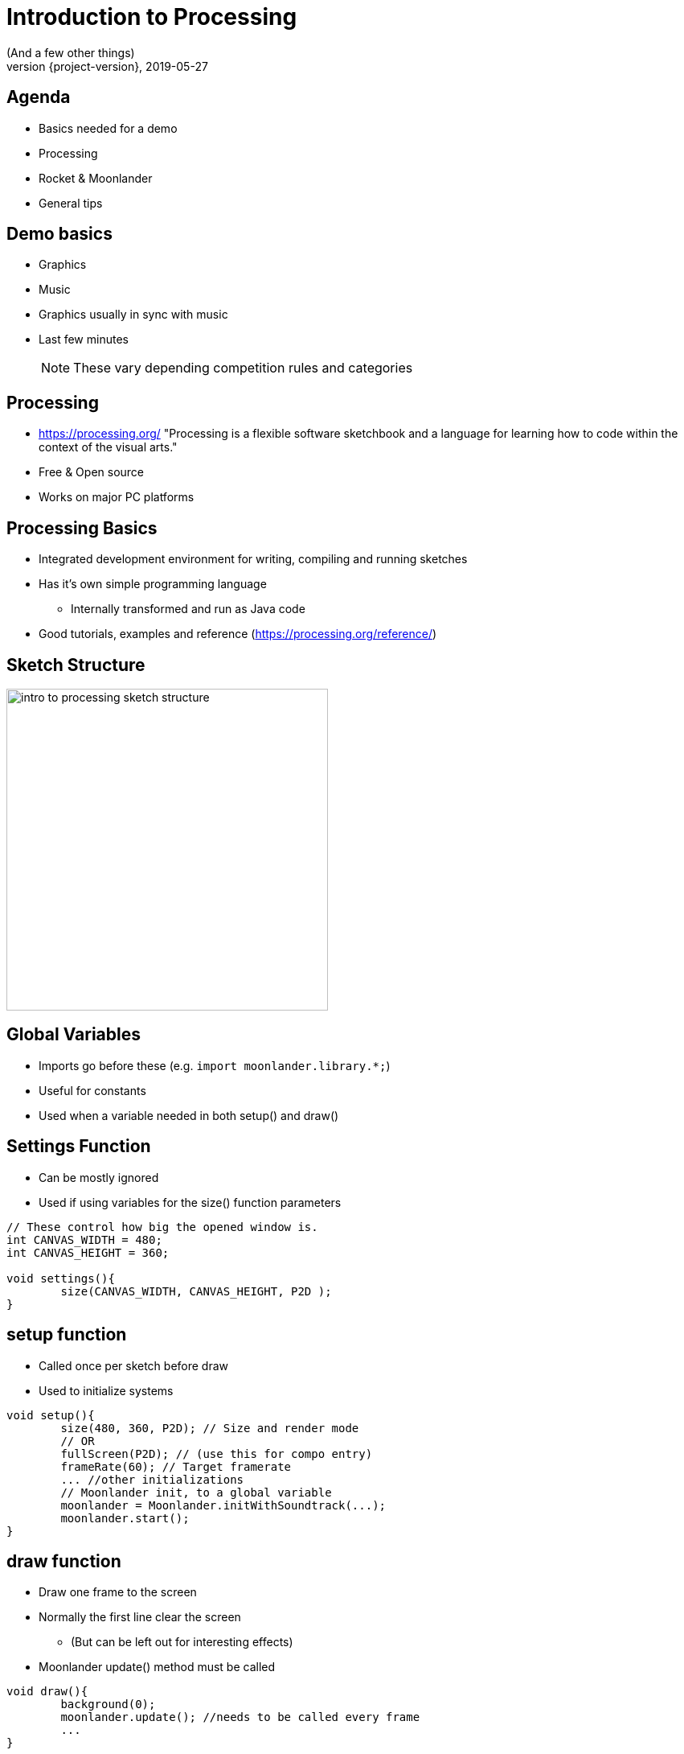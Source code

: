 = Introduction to Processing
(And a few other things)
2019-05-27
:revnumber: {project-version}
ifndef::imagesdir[:imagesdir: images]
ifndef::sourcedir[:sourcedir: ../../main/java]
:icons: font
:customcss: background.css
:revealjs_controls: false
== Agenda

[%step]
* Basics needed for a demo
* Processing
* Rocket & Moonlander
* General tips

[background-image=background.png, background-size=contain]
== Demo basics

[%step]
* Graphics
* Music
* Graphics usually in sync with music
* Last few minutes
+
NOTE: These vary depending competition rules and categories

== Processing

* https://processing.org/ "Processing is a flexible software sketchbook and a language for learning how to code within the context of the visual arts."
* Free & Open source
* Works on major PC platforms

== Processing Basics

* Integrated development environment for writing, compiling and running sketches
* Has it's own simple programming language
** Internally transformed and run as Java code
* Good tutorials, examples and reference (https://processing.org/reference/)

== Sketch Structure

image::intro_to_processing_sketch_structure.jpg[height=400]

== Global Variables
* Imports go before these (e.g. `import moonlander.library.*;`)
* Useful for constants
* Used when a variable needed in both setup() and draw()


== Settings Function
* Can be mostly ignored
* Used if using variables for the size() function parameters

[source, java]
----
// These control how big the opened window is.
int CANVAS_WIDTH = 480;
int CANVAS_HEIGHT = 360;

void settings(){
	size(CANVAS_WIDTH, CANVAS_HEIGHT, P2D );
}
----

== setup function
* Called once per sketch before draw
* Used to initialize systems

[source, java]
----
void setup(){
	size(480, 360, P2D); // Size and render mode 
	// OR
	fullScreen(P2D); // (use this for compo entry)
	frameRate(60); // Target framerate
	... //other initializations
	// Moonlander init, to a global variable
	moonlander = Moonlander.initWithSoundtrack(...);
	moonlander.start();
}
----

== draw function
* Draw one frame to the screen
* Normally the first line clear the screen
** (But can be left out for interesting effects)
* Moonlander update() method must be called

[source, java]
----
void draw(){
	background(0);
	moonlander.update(); //needs to be called every frame
	...
}
----

== Rocket

[%step]
* General problem: How to sync music into graphics?
* Solution: Make demo as a function of time and use a tracker
* -> Rocket https://github.com/rocket/rocket
* Integration to Processing done via Moonlander library https://github.com/anttihirvonen/moonlander

== Rocket
image::rocket_example.jpg[]

== Rocket

[%step]
* Live editing numeric values for variables at time instants
* Can move forward and backwards in time while sketch is running
* Define interpolations between defined values
* Read values to Processing via Moonlander
* Configuration can be saved as a file to be run without Rocket

== Installing moonlander
* First install Minim dependency
** Sketch -> Import Library -> Add Library
* Download Moonlander and unzip to your Sketchbook location
** File -> Preferences "Sketchbook location"
** (libraries subfolder, next to minim folder)

== Music
* Use music that you have created yourself or have a license/permission to use
* Making it yourself will give you more control, but the learning workload might be outside the scope of the event
* In both cases, you'll need the tempo BPM number (Beats Per Minute) for Moonlander

== Music cont'd
* For free music Google "Royalty free music" and/or "Creative Commons music", or https://incompetech.com/music/royalty-free/music.html
* Check the license and make required attributions

NOTE: In practice choose something that is Creative Commons (CC) and mention in the credits, however do not use CC-ND (Creative Commons "No Derivates")

== Tips

* Start at http://www.graffathon.fi/2019/getting-started/
* Use version control (e.g. Git), or at least backups
* Make something you can submit first, improve later
* Doublecheck the final version is correct one
* Have fun :)

== Tips - extra
* Code everything as function of time
* Code everything resolution independent
* Only needs to look good on the compo machine
* Effects can be short and can be repeated
* Use a "scene" variable in rocket for pacing

== Tips - extra2
* Libraries 
** PeasyCam
** QueasyCam


